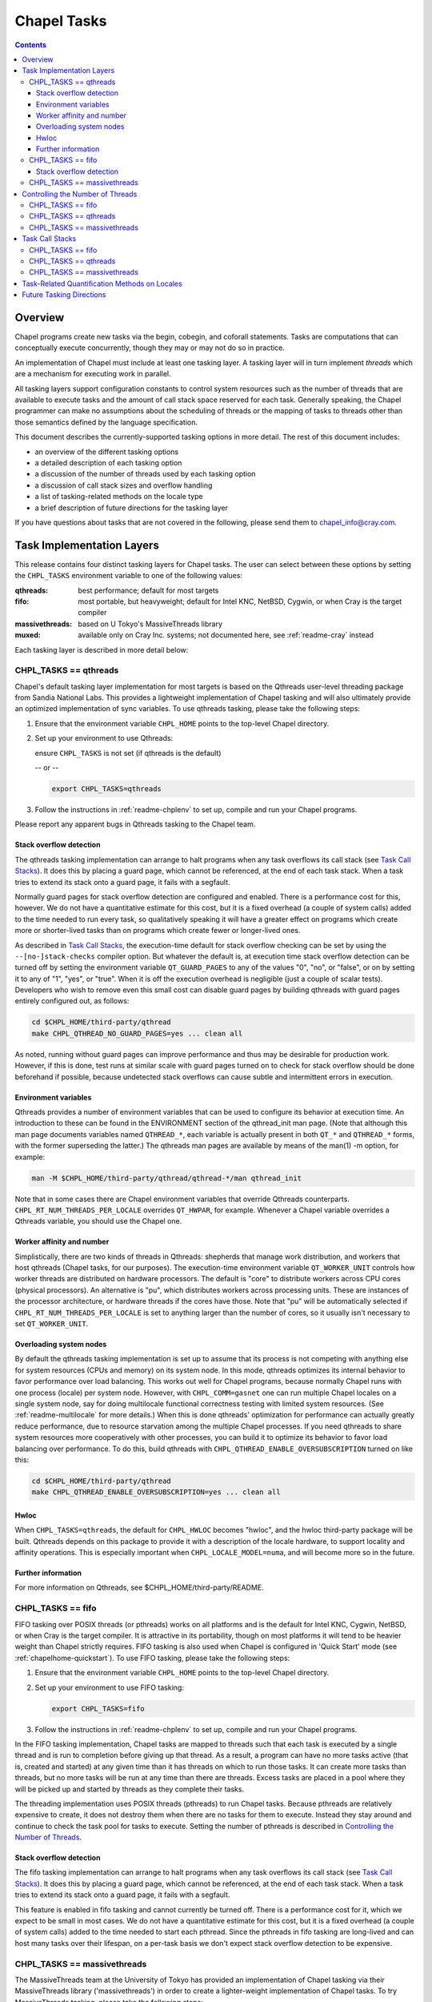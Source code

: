 .. _readme-tasks:

============
Chapel Tasks
============

.. contents::

--------
Overview
--------

Chapel programs create new tasks via the begin, cobegin, and coforall
statements.  Tasks are computations that can conceptually execute
concurrently, though they may or may not do so in practice.

An implementation of Chapel must include at least one tasking layer.
A tasking layer will in turn implement *threads* which are a mechanism
for executing work in parallel.

All tasking layers support configuration constants to control system
resources such as the number of threads that are available to execute
tasks and the amount of call stack space reserved for each task.  Generally
speaking, the Chapel programmer can make no assumptions about the
scheduling of threads or the mapping of tasks to threads other than
those semantics defined by the language specification.

This document describes the currently-supported tasking options in more
detail.  The rest of this document includes:

* an overview of the different tasking options
* a detailed description of each tasking option
* a discussion of the number of threads used by each tasking option
* a discussion of call stack sizes and overflow handling
* a list of tasking-related methods on the locale type
* a brief description of future directions for the tasking layer

If you have questions about tasks that are not covered in the following,
please send them to chapel_info@cray.com.


--------------------------
Task Implementation Layers
--------------------------

This release contains four distinct tasking layers for Chapel tasks.
The user can select between these options by setting the ``CHPL_TASKS``
environment variable to one of the following values:

:qthreads:
  best performance; default for most targets

:fifo:
  most portable, but heavyweight; default for Intel KNC, NetBSD, Cygwin,
  or when Cray is the target compiler

:massivethreads:
  based on U Tokyo's MassiveThreads library

:muxed:
  available only on Cray Inc. systems; not documented here,
  see :ref:`readme-cray` instead

Each tasking layer is described in more detail below:


CHPL_TASKS == qthreads
----------------------

Chapel's default tasking layer implementation for most targets is based
on the Qthreads user-level threading package from Sandia National Labs.
This provides a lightweight implementation of Chapel tasking and will
also ultimately provide an optimized implementation of sync variables.
To use qthreads tasking, please take the following steps:

1) Ensure that the environment variable ``CHPL_HOME`` points to the
   top-level Chapel directory.

2) Set up your environment to use Qthreads:

   ensure ``CHPL_TASKS`` is not set (if qthreads is the default)

   -- or --

   .. code-block:: sh

     export CHPL_TASKS=qthreads

3) Follow the instructions in :ref:`readme-chplenv` to set up,
   compile and run your Chapel programs.

Please report any apparent bugs in Qthreads tasking to the Chapel team.


Stack overflow detection
========================

The qthreads tasking implementation can arrange to halt programs when
any task overflows its call stack (see `Task Call Stacks`_).
It does this by placing a guard page, which cannot be referenced, at the
end of each task stack.  When a task tries to extend its stack onto a
guard page, it fails with a segfault.

Normally guard pages for stack overflow detection are configured and
enabled.  There is a performance cost for this, however.  We do not have
a quantitative estimate for this cost, but it is a fixed overhead (a
couple of system calls) added to the time needed to run every task, so
qualitatively speaking it will have a greater effect on programs which
create more or shorter-lived tasks than on programs which create fewer
or longer-lived ones.

As described in `Task Call Stacks`_, the execution-time default for
stack overflow checking can be set by using the ``--[no-]stack-checks``
compiler option.  But whatever the default is, at execution time stack
overflow detection can be turned off by setting the environment variable
``QT_GUARD_PAGES`` to any of the values "0", "no", or "false", or on by
setting it to any of "1", "yes", or "true".  When it is off the execution
overhead is negligible (just a couple of scalar tests).  Developers
who wish to remove even this small cost can disable guard pages by
building qthreads with guard pages entirely configured out, as follows:

.. code-block:: sh

  cd $CHPL_HOME/third-party/qthread
  make CHPL_QTHREAD_NO_GUARD_PAGES=yes ... clean all

As noted, running without guard pages can improve performance and thus
may be desirable for production work.  However, if this is done, test
runs at similar scale with guard pages turned on to check for stack
overflow should be done beforehand if possible, because undetected stack
overflows can cause subtle and intermittent errors in execution.


Environment variables
=====================

Qthreads provides a number of environment variables that can be used to
configure its behavior at execution time.  An introduction to these can
be found in the ENVIRONMENT section of the qthread_init man page.  (Note
that although this man page documents variables named ``QTHREAD_*``, each
variable is actually present in both ``QT_*`` and ``QTHREAD_*`` forms,
with the former superseding the latter.)  The qthreads man pages are
available by means of the man(1) -m option, for example:

.. code-block:: sh

  man -M $CHPL_HOME/third-party/qthread/qthread-*/man qthread_init

Note that in some cases there are Chapel environment variables that
override Qthreads counterparts. ``CHPL_RT_NUM_THREADS_PER_LOCALE`` overrides
``QT_HWPAR``, for example.  Whenever a Chapel variable overrides a Qthreads
variable, you should use the Chapel one.


Worker affinity and number
==========================

Simplistically, there are two kinds of threads in Qthreads: shepherds
that manage work distribution, and workers that host qthreads (Chapel
tasks, for our purposes).  The execution-time environment variable
``QT_WORKER_UNIT`` controls how worker threads are distributed on hardware
processors.  The default is "core" to distribute workers across CPU
cores (physical processors).  An alternative is "pu", which distributes
workers across processing units.  These are instances of the processor
architecture, or hardware threads if the cores have those.  Note that
"pu" will be automatically selected if ``CHPL_RT_NUM_THREADS_PER_LOCALE``
is set to anything larger than the number of cores, so it usually isn't
necessary to set ``QT_WORKER_UNIT``.


Overloading system nodes
========================

By default the qthreads tasking implementation is set up to assume that
its process is not competing with anything else for system resources
(CPUs and memory) on its system node.  In this mode, qthreads optimizes
its internal behavior to favor performance over load balancing.  This
works out well for Chapel programs, because normally Chapel runs with
one process (locale) per system node.  However, with ``CHPL_COMM=gasnet``
one can run multiple Chapel locales on a single system node, say for
doing multilocale functional correctness testing with limited system
resources.  (See :ref:`readme-multilocale` for more details.)  When this is
done qthreads' optimization for performance can actually greatly reduce
performance, due to resource starvation among the multiple Chapel
processes.  If you need qthreads to share system resources more
cooperatively with other processes, you can build it to optimize its
behavior to favor load balancing over performance.  To do this, build
qthreads with ``CHPL_QTHREAD_ENABLE_OVERSUBSCRIPTION`` turned on like this:

.. code-block:: sh

  cd $CHPL_HOME/third-party/qthread
  make CHPL_QTHREAD_ENABLE_OVERSUBSCRIPTION=yes ... clean all


Hwloc
=====

When ``CHPL_TASKS=qthreads``, the default for ``CHPL_HWLOC`` becomes "hwloc",
and the hwloc third-party package will be built.  Qthreads depends on
this package to provide it with a description of the locale hardware, to
support locality and affinity operations.  This is especially important
when ``CHPL_LOCALE_MODEL=numa``, and will become more so in the future.


Further information
===================

For more information on Qthreads, see $CHPL_HOME/third-party/README.


CHPL_TASKS == fifo
------------------

FIFO tasking over POSIX threads (or pthreads) works on all platforms
and is the default for Intel KNC, Cygwin, NetBSD, or when Cray is the
target compiler.  It is attractive in its portability, though on most
platforms it will tend to be heavier weight than Chapel strictly
requires.  FIFO tasking is also used when Chapel is configured in
'Quick Start' mode (see :ref:`chapelhome-quickstart`).  To use FIFO
tasking, please take the following steps:

1) Ensure that the environment variable ``CHPL_HOME`` points to the
   top-level Chapel directory.

2) Set up your environment to use FIFO tasking:

   .. code-block:: sh

     export CHPL_TASKS=fifo

3) Follow the instructions in :ref:`readme-chplenv` to set up,
   compile and run your Chapel programs.

In the FIFO tasking implementation, Chapel tasks are mapped to threads
such that each task is executed by a single thread and is run to
completion before giving up that thread.  As a result, a program can
have no more tasks active (that is, created and started) at any given
time than it has threads on which to run those tasks.  It can create
more tasks than threads, but no more tasks will be run at any time
than there are threads.  Excess tasks are placed in a pool where they
will be picked up and started by threads as they complete their tasks.

The threading implementation uses POSIX threads (pthreads) to run Chapel
tasks.  Because pthreads are relatively expensive to create, it does not
destroy them when there are no tasks for them to execute.  Instead they
stay around and continue to check the task pool for tasks to execute.
Setting the number of pthreads is described in `Controlling the Number of Threads`_.


Stack overflow detection
========================

The fifo tasking implementation can arrange to halt programs when any
task overflows its call stack (see `Task Call Stacks`_).  It does
this by placing a guard page, which cannot be referenced, at the end of
each task stack.  When a task tries to extend its stack onto a guard
page, it fails with a segfault.

This feature is enabled in fifo tasking and cannot currently be turned
off.  There is a performance cost for it, which we expect to be small in
most cases.  We do not have a quantitative estimate for this cost, but
it is a fixed overhead (a couple of system calls) added to the time
needed to start each pthread.  Since the pthreads in fifo tasking are
long-lived and can host many tasks over their lifespan, on a per-task
basis we don't expect stack overflow detection to be expensive.


CHPL_TASKS == massivethreads
----------------------------

The MassiveThreads team at the University of Tokyo has provided an
implementation of Chapel tasking via their MassiveThreads library
('massivethreads') in order to create a lighter-weight implementation
of Chapel tasks.  To try MassiveThreads tasking, please take the
following steps:

1) Ensure that the environment variable ``CHPL_HOME`` points to the
   top-level Chapel directory.

2) Set up your environment to use MassiveThreads:

   .. code-block:: sh

     export CHPL_TASKS=massivethreads

3) Follow the :ref:`chapelhome-quickstart` 
   to set up, compile and run your Chapel programs.

For more information on MassiveThreads, please see its entry in:
$CHPL_HOME/third-party/README.


---------------------------------
Controlling the Number of Threads
---------------------------------

The number of threads per compute node used to implement a Chapel
program can be controlled by the ``CHPL_RT_NUM_THREADS_PER_LOCALE``
environment variable.  This may be set to either an explicit number
or one of the following symbolic strings:

  :'MAX_PHYSICAL': number of physical CPUs (cores) on the node
  :'MAX_LOGICAL':  number of logical CPUs (hyperthreads) on the node

If ``CHPL_RT_NUM_THREADS_PER_LOCALE`` is not set, the number of threads is
left up to the tasking layer.  See the case-by-case discussions below
for more details.

The Chapel program will generate an error if the requested number of
threads per locale is too large.  For example, when running multi-locale
programs, the GASNet communication layer typically places an upper bound
of 127 or 255 on the number of threads per locale (There are ways to
work around this assumption on certain platforms -- please contact us at
chapel_info@cray.com or peruse the GASNet documentation if you need to
do so.)

CHPL_TASKS == fifo
------------------
  The value of ``CHPL_RT_NUM_THREADS_PER_LOCALE`` indicates the maximum
  number of threads that the fifo tasking layer can create on each
  locale to execute tasks.  These threads are created on a demand-driven
  basis, so a program with a small number of concurrent tasks may never
  create the specified number.  If the value is zero, then the number of
  threads will be limited by system resources and other constraints
  (such as GASNet's configuration-time limit).

  The value of ``CHPL_RT_NUM_THREADS_PER_LOCALE`` can have a major impact on
  performance for fifo tasking.  For programs with few inter-task
  dependences and high computational intensity, setting it roughly equal
  to the number of physical CPUs on each locale can lead to near-optimal
  performance.  However, for programs with lots of fine-grained
  synchronization in which tasks frequently block on sync or single
  variables, ``CHPL_RT_NUM_THREADS_PER_LOCALE`` can often exceed the number
  of physical CPUs without an adverse effect on performance since
  blocked threads will not consume the CPU's cycles.

  Note that setting ``CHPL_RT_NUM_THREADS_PER_LOCALE`` too low can result in
  program deadlock for fifo tasking.  For example, for programs written
  with an assumption that some minimum number of tasks are executing
  concurrently, setting ``CHPL_RT_NUM_THREADS_PER_LOCALE`` lower than this
  can result in deadlock if there are not enough threads to implement
  all of the required tasks.  The ``-b/--blockreport`` flag can help debug
  programs like this that appear to be deadlocked.

CHPL_TASKS == qthreads
----------------------
  In the Qthreads tasking layer, ``CHPL_RT_NUM_THREADS_PER_LOCALE``
  specifies the number of system threads used to execute tasks.  The
  default is to use a number of threads equal to the number of physical
  CPUs on the locale.

CHPL_TASKS == massivethreads
----------------------------
  In the MassiveThreads tasking layer, ``CHPL_RT_NUM_THREADS_PER_LOCALE``
  specifies the number of system threads used to execute tasks.  If the
  value is 0, the massivethreads tasking layer will create a number of
  threads equal to the number of logical CPUs on the locale.


----------------
Task Call Stacks
----------------

Each task including the main Chapel program has an associated call
stack.  As documented in :ref:`readme-executing`, the ``CHPL_RT_CALL_STACK_SIZE``
environment variable can be used to specify how big these call stacks
will be during execution.  See there for a full description of this
environment variable and the values it can take.

When a task's call chain becomes so deep that it needs more space than
the size of its call stack, stack overflow occurs.  Whether or not a
program checks for stack overflow checking at execution time can be
specified when it is compiled, via the ``--[no-]stack-checks`` compilation
option.  The compile-time default is ``--stack-checks``; ``--no-stack-checks``
can be given directly, and is also implied by ``--no-checks``, which in turn
is implied by ``--fast``.  By default stack overflow checks are enabled.

Chapel does not yet have a consistent, implementation-independent way to
deal with call stack overflow.  Each tasking layer implementation
handles stacks and stack overflow in its own way, as described below.

CHPL_TASKS == fifo
------------------
  In fifo tasking, Chapel tasks use their host pthreads' stacks when
  executing.  If stack checks are enabled, these stacks are created with
  an additional memory page called a "guard page" beyond their end, that
  is marked so that it cannot be referenced.  When stack overflow occurs
  the task's attempt to reference the guard page will cause the OS to
  react as it usually does when bad memory references are done.  On
  Linux, for example, it will kill the program with this message:

    Segmentation fault

  Unfortunately, many other things that cause improper memory references
  result in this same kind of program termination, so as a diagnostic it
  is ambiguous.  However, it does at least prevent the program from
  continuing on in an erroneous state.

CHPL_TASKS == qthreads
----------------------
  Like fifo tasks (see above), qthreads tasking can place guard pages
  beyond the ends of task stacks.  Stack overflow then results in the
  system's usual response to referencing memory that cannot be reached.
  With qthreads tasking, the compiler ``--stack-checks`` setting specifies
  the default setting for execution-time stack overflow checking.  Final
  control over stack overflow checks is provided by the ``QT_GUARD_PAGE``
  environment variable.  See the qthreads subsection of `Task
  Implementation Layers`_ for more information.

CHPL_TASKS == massivethreads
----------------------------
  No stack overflow detection is available.  If the ``--stack-checks``
  option is given to the compiler and ``CHPL_TASKS==massivethreads``,
  the compiler emits a warning that stack checks cannot be done.


----------------------------------------------
Task-Related Quantification Methods on Locales
----------------------------------------------

Several methods on the locale type are available to query the state of
the program with respect to its tasks.

  queuedTasks()
    returns the number of tasks that are ready to run, but
    have not yet begun executing.

  runningTasks()
    returns the number of tasks that have begun executing,
    but have not yet finished.  Note that this number can exceed the
    number of non-idle threads because there are cases in which a thread
    is working on more than one task.  As one example, in fifo tasking,
    when a parent task creates child tasks to execute the iterations of
    a coforall construct, the thread the parent is running on may
    temporarily suspend executing the parent task in order to help with
    the child tasks, until the construct completes.  When this occurs
    the count of running tasks can include both the parent task and a
    child, although strictly speaking only the child is executing
    instructions.

    As another example, any tasking implementation in which threads can
    switch from running one task to running another, such as qthreads,
    can have more tasks running than threads on which to run them.

  blockedTasks()
    returns the number of tasks that are blocked because
    they are waiting on a sync or single variable.  In order to avoid
    unnecessary overheads, in the implementations this method will not
    generate meaningful information unless the program was run with the
    ``-b/--blockreport`` flag.

  totalThreads()
    returns the number of threads that have been created
    since the program started executing, regardless of whether they
    are busy or idle.

  idleThreads()
    returns the number of threads are idle, i.e., not assigned to any task.

In order to use these methods, you have to specify the locale you wish
to query, as in here.runningTasks(), where 'here' is the current
locale.

(Note that these methods are available for all tasking options, but
currently only runningTasks() returns meaningful values for all options.
The others only return meaningful values for ``CHPL_TASKS=fifo``.)


-------------------------
Future Tasking Directions
-------------------------

As Chapel's task parallel implementation matures, we expect to have
multiple task->thread scheduling policies, from literally creating and
destroying new threads with each task (for programmers who want full
control over a thread's lifetime) to automated work stealing and load
balancing at the other end of the spectrum (for programmers who would
prefer not to manage threads or whose programs cannot trivially be
load balanced manually).  Our hope is to leverage existing open source
threading and task management software and to collaborate with others
in these areas, so please contact us at chapel_info@cray.com if you'd
like to work with us in this area.
